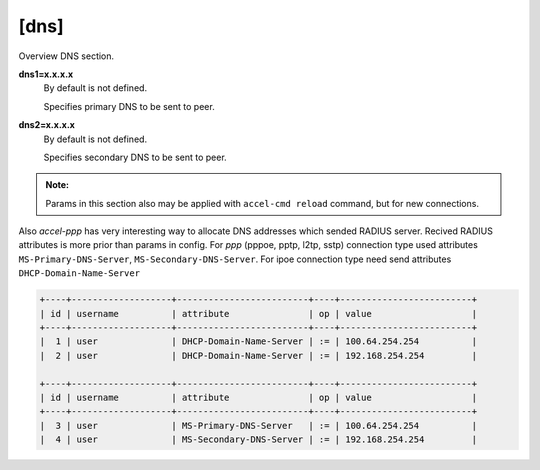 [dns]
=====

Overview DNS section. 

**dns1=x.x.x.x**
  By default is not defined.

  Specifies primary DNS to be sent to peer.

**dns2=x.x.x.x**
  By default is not defined.

  Specifies secondary DNS to be sent to peer.

.. admonition:: Note:

    Params in this section also may be applied with ``accel-cmd reload`` command, but for new connections.

Also *accel-ppp* has very interesting way to allocate DNS addresses which sended RADIUS server. Recived RADIUS attributes is more prior than params in config. For *ppp* (pppoe, pptp, l2tp, sstp) connection type used attributes ``MS-Primary-DNS-Server``, ``MS-Secondary-DNS-Server``. For ipoe connection type need send attributes ``DHCP-Domain-Name-Server``

.. code-block:: sh
  
  +----+-------------------+-------------------------+----+-------------------------+
  | id | username          | attribute               | op | value                   |
  +----+-------------------+-------------------------+----+-------------------------+
  |  1 | user              | DHCP-Domain-Name-Server | := | 100.64.254.254          |
  |  2 | user              | DHCP-Domain-Name-Server | := | 192.168.254.254         |
  
  +----+-------------------+-------------------------+----+-------------------------+
  | id | username          | attribute               | op | value                   |
  +----+-------------------+-------------------------+----+-------------------------+
  |  3 | user              | MS-Primary-DNS-Server   | := | 100.64.254.254          |
  |  4 | user              | MS-Secondary-DNS-Server | := | 192.168.254.254         |
